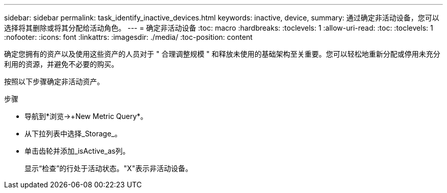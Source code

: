 ---
sidebar: sidebar 
permalink: task_identify_inactive_devices.html 
keywords: inactive, device, 
summary: 通过确定非活动设备，您可以选择将其删除或将其分配给活动角色。 
---
= 确定非活动设备
:toc: macro
:hardbreaks:
:toclevels: 1
:allow-uri-read: 
:toc: 
:toclevels: 1
:nofooter: 
:icons: font
:linkattrs: 
:imagesdir: ./media/
:toc-position: content


[role="lead"]
确定您拥有的资产以及使用这些资产的人员对于 " 合理调整规模 " 和释放未使用的基础架构至关重要。您可以轻松地重新分配或停用未充分利用的资源，并避免不必要的购买。

按照以下步骤确定非活动资产。

.步骤
* 导航到*浏览->+New Metric Query*。
* 从下拉列表中选择_Storage_。
* 单击齿轮并添加_isActive_as列。
+
显示“检查”的行处于活动状态。"X"表示非活动设备。


